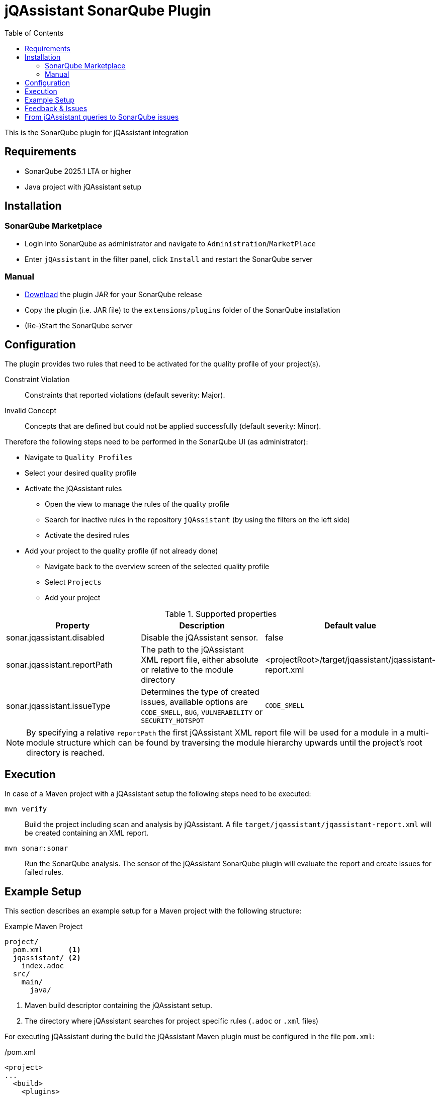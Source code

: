 :toc: left
= jQAssistant SonarQube Plugin

This is the SonarQube plugin for jQAssistant integration

== Requirements

* SonarQube 2025.1 LTA or higher
* Java project with jQAssistant setup

== Installation

=== SonarQube Marketplace

* Login into SonarQube as administrator and navigate to `Administration`/`MarketPlace`
* Enter `jQAssistant` in the filter panel, click `Install` and restart the SonarQube server

=== Manual

* https://search.maven.org/search?q=g:org.jqassistant.contrib.sonarqube[Download] the plugin JAR for your SonarQube release
* Copy the plugin (i.e. JAR file) to the `extensions/plugins` folder of the SonarQube installation
* (Re-)Start the SonarQube server

== Configuration

The plugin provides two rules that need to be activated for the quality profile of your project(s).

Constraint Violation::
Constraints that reported violations (default severity: Major).
Invalid Concept::
Concepts that are defined but could not be applied successfully (default severity: Minor).

Therefore the following steps need to be performed in the SonarQube UI (as administrator):

* Navigate to `Quality Profiles`
* Select your desired quality profile
* Activate the jQAssistant rules
** Open the view to manage the rules of the quality profile
** Search for inactive rules in the repository `jQAssistant` (by using the filters on the left side)
** Activate the desired rules
* Add your project to the quality profile (if not already done)
** Navigate back to the overview screen of the selected quality profile
** Select `Projects`
** Add your project

[options=header]
.Supported properties
|===
| Property                     | Description                                         | Default value
| sonar.jqassistant.disabled   | Disable the jQAssistant sensor.                     | false
| sonar.jqassistant.reportPath | The path to the jQAssistant XML report file, either absolute or relative to the module directory | <projectRoot>/target/jqassistant/jqassistant-report.xml
| sonar.jqassistant.issueType  | Determines the type of created issues, available options are `CODE_SMELL`, `BUG`, `VULNERABILITY` or `SECURITY_HOTSPOT`  | `CODE_SMELL`
|===

NOTE: By specifying a relative `reportPath` the first jQAssistant XML report file will be used for a module in a multi-module structure
which can be found by traversing the module hierarchy upwards until the project's root directory is reached.

== Execution

In case of a Maven project with a jQAssistant setup the following steps need to be executed:

`mvn verify`::
  Build the project including scan and analysis by jQAssistant.
  A file `target/jqassistant/jqassistant-report.xml` will be created containing an XML report.
`mvn sonar:sonar`::
  Run the SonarQube analysis.
  The sensor of the jQAssistant SonarQube plugin will evaluate the report and create issues for failed rules.

== Example Setup

This section describes an example setup for a Maven project with the following structure:

.Example Maven Project
[source,raw]
----
project/
  pom.xml      <1>
  jqassistant/ <2>
    index.adoc
  src/
    main/
      java/
----
<1> Maven build descriptor containing the jQAssistant setup.
<2> The directory where jQAssistant searches for project specific rules (`.adoc` or `.xml` files)

For executing jQAssistant during the build the jQAssistant Maven plugin must be configured in the file `pom.xml`:

./pom.xml
[source,xml]
----
<project>
...
  <build>
    <plugins>
      <plugin>
        <groupId>com.buschmais.jqassistant</groupId>
        <artifactId>jqassistant-maven-plugin</artifactId>
        <version>${jqassistant-maven-plugin.version}</version>
        <executions>
          <execution>
            <goals>
              <goal>scan</goal>
              <goal>analyze</goal>
            </goals>
          </execution>
        </executions>
        <configuration>
          <warnOnSeverity>MINOR</warnOnSeverity>
          <failOnSeverity>CRITICAL</failOnSeverity>
        </configuration>
      </plugin>
    </plugins>
  </build>
...
</project>
----

Project specific rules are loaded from the directory `jqassistant`.

The following example contains a group `default` which is automatically executed by jQAssistant.
It includes the constraint `model:JpaEntityLocation` that is defined in the same document and verifies that all JPA entities are located in packages called `model`.
Therefore the constraint relies on a pre-defined concept `jpa2:Entity` which adds a label `Entity` to all classes that are annotated with `javax.persistence.Entity`.

./jqassistant/index.adoc
[source,adoc]
....
:toc: left
= Project Rules

This document describes coding guide lines for the project.

[[default]]                                      <1>
[role=group,includesConstraints="model:JpaEntityLocation"]
== Continuous Integration Rules

The following rules are executed during a CI build:

* <<model:JpaEntityLocation>>

== JPA Model

[[model:JpaEntityLocation]]                      <2>
.All JPA entities must be located in a package with the name "model"
[source,cypher,role=concept,requiresConcepts="jpa2:Entity",primaryReportColumn="EntityInWrongPackage"]
----
MATCH
  (package:Package)-[:CONTAINS]->(entity:Entity:Class)
WHERE
  package.name <> "model"
RETURN
  package as Package, entity as EntityInWrongPackage
----
....
<1> Defines the group `default` that includes the constraint
<2> Defines the constraint `model:JpaEntityLocation` that relies on the concept `jpa2:Entity`

NOTE: The constraint defines a property called `primaryReportColumn`.
It specifies the column of the result containing the elements (e.g. classes, packages) which shall be used to create issues in SonarQube.
The property is optional, if omitted the first column is used by default (recommended).

== Feedback & Issues

For any questions don't hesitate to ask them on the https://groups.google.com/forum/#!forum/jqassistant[jQAssistant Google Group] or http://stackoverflow.com/questions/tagged/jqassistant[Stackoverflow].

Feature requests or bugs can be reported on the https://github.com/jqassistant-contrib/sonar-jqassistant-plugin/issues[GitHub issue tracker].

== From jQAssistant queries to SonarQube issues

In the following we're describing some best practises of the usage of jQAssistant in combination with the SonarQube jQAssistant plugin.

The following example describes a method invocation from a class of the persistence layer to a class of the core layer.

[source,cypher]
MATCH
    (persistenceClass:Class:Persistence) -[:DECLARES]-> (persistenceMethod:Method)
        -[invocation:INVOKES]->
    (coreMethod:Method) <-[:DECLARES]- (coreClass:Class:Core)


We're now comparing three different examples of possible return values and their jQA report results which are
the base of processing new Sonar issues.

When you build you project with `mvn clean verfiy` jQA will execute all the rules you provided and generate the file `jqassistant-report.xml`.
This report is evaluated by the Sonar jQAssistant plugin to generate Sonar issues.
The plugin processes the report file.
For each contained violation the value of the `primary report column` of the rule (i.e. or first if not specified) is used
to generate an issue on the matching element (e.g. class, method, field, etc.) in SonarQube.
The values of the other columns are used to provide additional information.

In the following you three example of possible primary return values are provided:

1.) RETURN persistenceClass.name

[source,xml]
    <result>
        <columns count="3">
            <column primary="true">persistenceClass.name</column>
        </columns>
        <rows count="1">
            <row>
                <column name="persistenceClass.name">
                    <value>AnyPersistenceClass</value>
                </column>
            </row>
        </rows>
    </result>

2.) RETURN coreclass

[soruce,xml]
    <result>
        <columns count="1">
            <column primary="true">coreClass</column>
        </columns>
        <rows count="1">
            <row>
                <column name="coreClass">
                    <element language="Java">Type</element>
                    <source name="org/jqassistant/example/core/AnyCoreClass.class"></source>
                    <value>org/jqassistant/example/core/InvokedCoreMethod</value>
                </column>
            </row>
        </rows>
    </result>

3.) RETURN i

[source,xml]
    <result>
        <columns count="1">
            <column primary="true">invocation</column>
        </columns>
        <rows count="1">
            <row>
              <column name="invocation">
                <element language="Java">MethodInvocation</element>
                <source name="/org/jqassistant/example/persistence/AnyPersistenceClass.class" line="64"></source>
                <value>org/jqassistant/example/persistence/AnyPersistenceClass#java.util.List coreMethodInvocation(java.lang.Long), line 64</value>
              </column>
            </row>
        </rows>
    </result>

It can bee seen third variant is the one providing most detailed information.
In this case the return value is the whole relationship between the persistence and core class.
